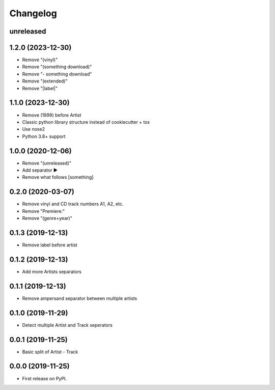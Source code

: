 Changelog
=========

unreleased
----------

1.2.0 (2023-12-30)
------------------

* Remove "(vinyl)"
* Remove "(something download)"
* Remove "- something download"
* Remove "(extended)"
* Remove "\|label\|"

1.1.0 (2023-12-30)
------------------

* Remove (1999) before Artist
* Classic python library structure instead of cookiecutter + tox
* Use nose2
* Python 3.8+ support

1.0.0 (2020-12-06)
------------------

* Remove "(unreleased)"
* Add separator ►
* Remove what follows [something]

0.2.0 (2020-03-07)
------------------

* Remove vinyl and CD track numbers A1, A2, etc.
* Remove "Premiere:"
* Remove "(genre+year)"

0.1.3 (2019-12-13)
------------------

* Remove label before artist

0.1.2 (2019-12-13)
------------------

* Add more Artists separators

0.1.1 (2019-12-13)
------------------

* Remove ampersand separator between multiple artists

0.1.0 (2019-11-29)
------------------

* Detect multiple Artist and Track seperators

0.0.1 (2019-11-25)
------------------

* Basic split of Artist - Track

0.0.0 (2019-11-25)
------------------

* First release on PyPI.
